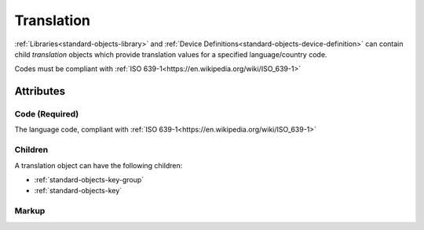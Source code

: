 .. _standard-objects-translation:

###########
Translation
###########

:ref:`Libraries<standard-objects-library>` and
:ref:`Device Definitions<standard-objects-device-definition>` can contain
child *translation* objects which provide translation values for a
specified language/country code.

Codes must be compliant with :ref:`ISO 639-1<https://en.wikipedia.org/wiki/ISO_639-1>`

**********
Attributes
**********

.. _standard-objects-translation-code:

Code (Required)
===============

The language code, compliant with :ref:`ISO 639-1<https://en.wikipedia.org/wiki/ISO_639-1>`

Children
========

A translation object can have the following children:

* :ref:`standard-objects-key-group`
* :ref:`standard-objects-key`

.. _standard-objects-case-markup:

Markup
======

.. tabs::

  .. tab:: XML

    * Tag name: ``translation``
    * Attributes:

      * ``code``: :ref:`standard-objects-translation-code`

    Example:

    .. code-block:: xml

      <translation code="en-gb">
        <keygroup class="udr://org.esta.intensity.1">
          <key class="dimmer">dimmer</key>
          <key class="intensity">intensity</key>
        </keygroup>
      </translation>

      <translation code="de">
        <keygroup class="udr://org.esta.intensity.1">
          <key class="dimmer">dimmer</key>
          <key class="intensity">intensität</key>
        </keygroup>
      </translation>

  .. tab:: JSON

    * Type: ``translation``
    * Members:

      ============== ========== ============================================================
      Key            Value Type Represents
      ============== ========== ============================================================
      code           string     :ref:`standard-objects-translation-code`
      ============== ========== ============================================================

    Example:

    .. code-block:: json

      {
        "udrtype": "translation",
        "code": "en-gb",
        "children": [
          {
            "udrtype": "keygroup",
            "class": "udr://org.esta.intensity.1",
            "children": [
              {
                "udrtype": "key",
                "class": "dimmer",
                "value": "dimmer"
              },
              {
                "udrtype": "key",
                "class": "intensity",
                "value": "intensity"
              }
            ]
          }
        ]
      }

      {
        "udrtype": "translation",
        "code": "de",
        "children": [
          {
            "udrtype": "keygroup",
            "class": "udr://org.esta.intensity.1",
            "children": [
              {
                "udrtype": "key",
                "class": "dimmer",
                "value": "dimmer"
              },
              {
                "udrtype": "key",
                "class": "intensity",
                "value": "intensität"
              }
            ]
          }
        ]
      }
